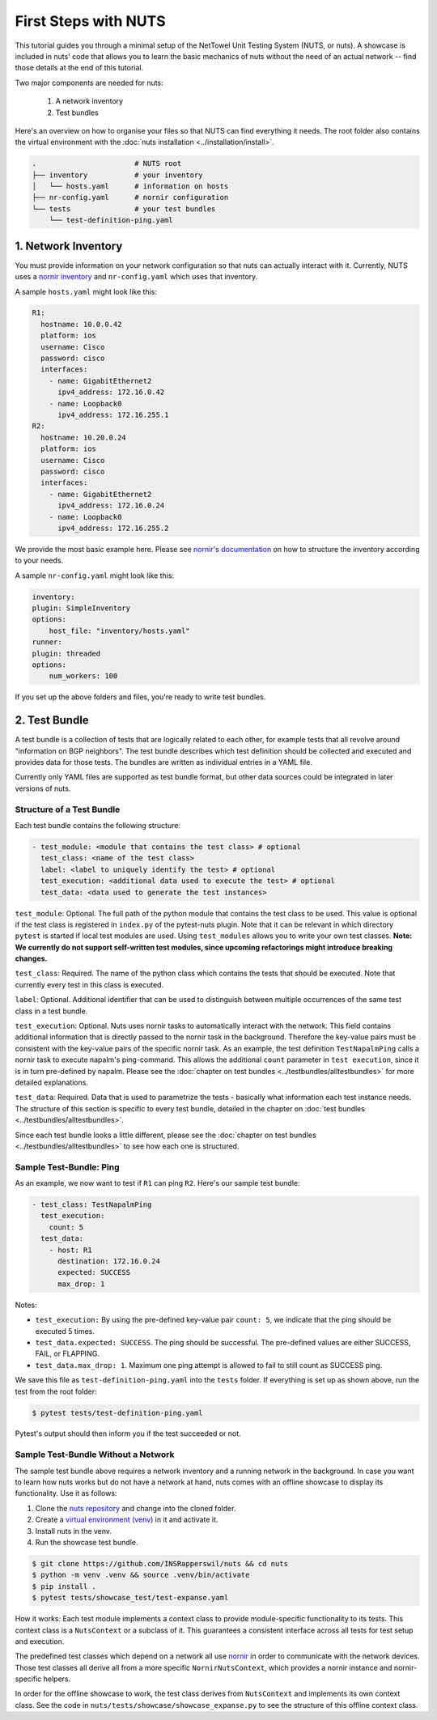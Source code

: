 First Steps with NUTS
=====================

This tutorial guides you through a minimal setup of the NetTowel Unit Testing System (NUTS, or nuts). A showcase is included in nuts' code that allows you to learn the basic mechanics of nuts without the need of an actual network -- find those details at the end of this tutorial.

Two major components are needed for nuts:

    #. A network inventory
    #. Test bundles

Here's an overview on how to organise your files so that NUTS can find everything it needs. The root folder also contains the virtual environment with the :doc:`nuts installation <../installation/install>`.

.. code:: shell

    .                       # NUTS root 
    ├── inventory           # your inventory
    │   └── hosts.yaml      # information on hosts
    ├── nr-config.yaml      # nornir configuration
    └── tests               # your test bundles
        └── test-definition-ping.yaml    

1. Network Inventory
--------------------

You must provide information on your network configuration so that nuts can actually interact with it. Currently, NUTS uses a `nornir inventory <https://nornir.readthedocs.io/en/latest/tutorial/inventory.html>`__ and ``nr-config.yaml`` which uses that inventory.

A sample ``hosts.yaml`` might look like this:

.. code:: yaml

  R1:
    hostname: 10.0.0.42
    platform: ios
    username: Cisco
    password: cisco
    interfaces:
      - name: GigabitEthernet2
        ipv4_address: 172.16.0.42
      - name: Loopback0
        ipv4_address: 172.16.255.1
  R2:
    hostname: 10.20.0.24
    platform: ios
    username: Cisco
    password: cisco
    interfaces:
      - name: GigabitEthernet2
        ipv4_address: 172.16.0.24
      - name: Loopback0
        ipv4_address: 172.16.255.2

We provide the most basic example here. Please see `nornir's documentation <https://nornir.readthedocs.io/en/latest/tutorial/inventory.html>`__ on how to structure the inventory according to your needs. 

A sample ``nr-config.yaml`` might look like this:

.. code:: yaml

  inventory:
  plugin: SimpleInventory
  options:
      host_file: "inventory/hosts.yaml"
  runner:
  plugin: threaded
  options:
      num_workers: 100

If you set up the above folders and files, you're ready to write test bundles.

2. Test Bundle
--------------

A test bundle is a collection of tests that are logically related to each other, for example tests that all revolve around "information on BGP neighbors". The test bundle describes which test definition should be collected and executed and provides data for those tests. The bundles are written as individual entries in a YAML file.

Currently only YAML files are supported as test bundle format, but other data sources could be integrated in later versions of nuts. 

Structure of a Test Bundle
**************************

Each test bundle contains the following structure:

.. code:: yaml

  - test_module: <module that contains the test class> # optional
    test_class: <name of the test class>
    label: <label to uniquely identify the test> # optional 
    test_execution: <additional data used to execute the test> # optional
    test_data: <data used to generate the test instances>

``test_module``: Optional. The full path of the python module that contains the test class to be used. This value is optional if the test class is registered in ``index.py`` of the pytest-nuts plugin. Note that it can be relevant in which directory ``pytest`` is started if local test modules are used. Using ``test_modules`` allows you to write your own test classes. **Note: We currently do not support self-written test modules, since upcoming refactorings might introduce breaking changes.**

``test_class``: Required. The name of the python class which contains the tests that should be executed. Note that currently every test in this class is executed.

``label``: Optional. Additional identifier that can be used to distinguish between multiple occurrences of the same 
test class in a test bundle.

``test_execution``: Optional. Nuts uses nornir tasks to automatically interact with the network. This field contains additional information that is directly passed to the nornir task in the background. Therefore the key-value pairs must be consistent with the key-value pairs of the specific nornir task. 
As an example, the test definition ``TestNapalmPing`` calls a nornir task to execute napalm's ping-command. 
This allows the additional ``count`` parameter in ``test execution``, since it is in turn pre-defined by napalm. Please see the :doc:`chapter on test bundles <../testbundles/alltestbundles>` for more detailed explanations.

``test_data``: Required. Data that is used to parametrize the tests - basically what information each test instance needs. The structure of this section is specific to every test bundle, detailed in the chapter on :doc:`test bundles <../testbundles/alltestbundles>`. 

Since each test bundle looks a little different, please see the :doc:`chapter on test bundles <../testbundles/alltestbundles>` to see how each one is structured.

Sample Test-Bundle: Ping
************************

As an example, we now want to test if ``R1`` can ping ``R2``. Here's our sample test bundle:

.. code:: yaml

  - test_class: TestNapalmPing
    test_execution:
      count: 5
    test_data:
      - host: R1
        destination: 172.16.0.24
        expected: SUCCESS
        max_drop: 1

Notes: 

* ``test_execution:`` By using the pre-defined key-value pair ``count: 5``, we indicate that the ping should be executed 5 times.
* ``test_data.expected: SUCCESS``. The ping should be successful. The pre-defined values are either SUCCESS, FAIL, or FLAPPING.
* ``test_data.max_drop: 1``. Maximum one ping attempt is allowed to fail to still count as SUCCESS ping.


We save this file as ``test-definition-ping.yaml`` into the ``tests`` folder. If everything is set up as shown above, run the test from the root folder:

.. code:: shell

    $ pytest tests/test-definition-ping.yaml

Pytest's output should then inform you if the test succeeded or not.


Sample Test-Bundle Without a Network
************************************

The sample test bundle above requires a network inventory and a running network in the background. In case you want to learn how nuts works but do not have a network at hand, nuts comes with an offline showcase to display its functionality. Use it as follows:

#. Clone the `nuts repository <https://github.com/INSRapperswil/nuts>`__ and change into the cloned folder.
#. Create a `virtual environment (venv) <https://docs.python.org/3/library/venv.html>`__ in it and activate it.
#. Install nuts in the venv.
#. Run the showcase test bundle.

.. code:: shell

    $ git clone https://github.com/INSRapperswil/nuts && cd nuts
    $ python -m venv .venv && source .venv/bin/activate
    $ pip install .
    $ pytest tests/showcase_test/test-expanse.yaml

How it works: Each test module implements a context class to provide module-specific functionality to its tests. This context class is a  ``NutsContext`` or a subclass of it. This guarantees a consistent interface across all tests for test setup and execution. 

The predefined test classes which depend on a network all use `nornir <https://nornir.readthedocs.io/en/latest/>`__ in order to communicate with the network devices. Those test classes all derive all from a more specific ``NornirNutsContext``, which provides a nornir instance and nornir-specific helpers. 

In order for the offline showcase to work, the test class derives from ``NutsContext`` and implements its own context class. See the code in ``nuts/tests/showcase/showcase_expanse.py`` to see the structure of this offline context class.



